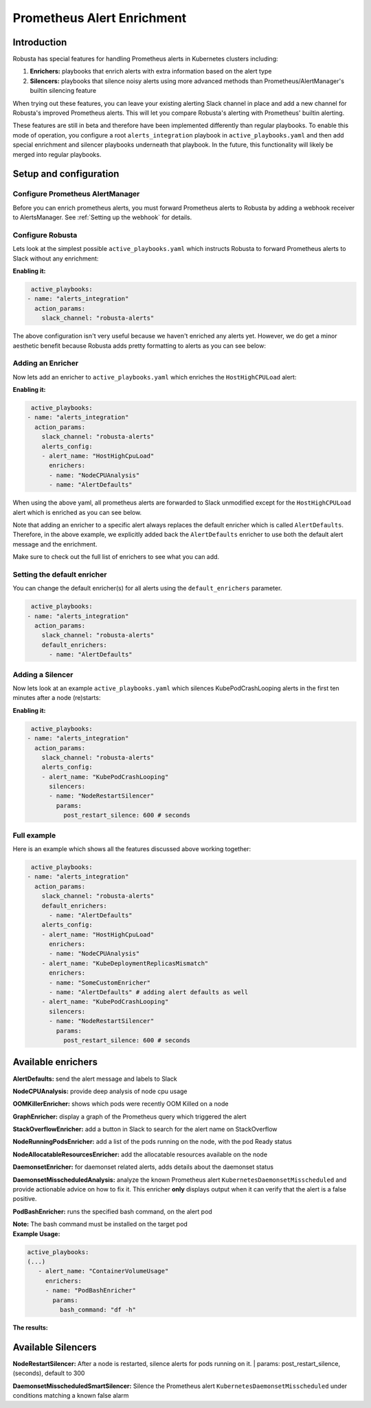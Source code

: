 .. _prometheus-alert-enrichment:

Prometheus Alert Enrichment
##################################

Introduction
^^^^^^^^^^^^^^^
Robusta has special features for handling Prometheus alerts in Kubernetes clusters including:

1. **Enrichers:** playbooks that enrich alerts with extra information based on the alert type
2. **Silencers:** playbooks that silence noisy alerts using more advanced methods than Prometheus/AlertManager's builtin silencing feature

When trying out these features, you can leave your existing alerting Slack channel in place and add a new channel for Robusta's improved Prometheus alerts.
This will let you compare Robusta's alerting with Prometheus' builtin alerting.

These features are still in beta and therefore have been implemented differently than regular playbooks. To enable this mode
of operation, you configure a root ``alerts_integration`` playbook in ``active_playbooks.yaml`` and then add special enrichment
and silencer playbooks underneath that playbook. In the future, this functionality will likely be merged into regular playbooks.

Setup and configuration
^^^^^^^^^^^^^^^^^^^^^^^^^^

Configure Prometheus AlertManager
----------------------------------
Before you can enrich prometheus alerts, you must forward Prometheus alerts to Robusta by adding a webhook receiver to AlertsManager.
See :ref:`Setting up the webhook` for details.

Configure Robusta
------------------------------
Lets look at the simplest possible ``active_playbooks.yaml`` which instructs Robusta to forward Prometheus alerts to Slack without any enrichment:

| **Enabling it:**

.. code-block:: yaml

   active_playbooks:
  - name: "alerts_integration"
    action_params:
      slack_channel: "robusta-alerts"

The above configuration isn't very useful because we haven't enriched any alerts yet.
However, we do get a minor aesthetic benefit because Robusta adds pretty formatting to alerts as you can see below:

.. image:: /images/default-slack-enrichment.png
  :width: 30 %
  :align: center

Adding an Enricher
-------------------
Now lets add an enricher to ``active_playbooks.yaml`` which enriches the ``HostHighCPULoad`` alert:

| **Enabling it:**

.. code-block:: yaml

   active_playbooks:
  - name: "alerts_integration"
    action_params:
      slack_channel: "robusta-alerts"
      alerts_config:
      - alert_name: "HostHighCpuLoad"
        enrichers:
        - name: "NodeCPUAnalysis"
        - name: "AlertDefaults"


When using the above yaml, all prometheus alerts are forwarded to Slack unmodified except for the ``HostHighCPULoad``
alert which is enriched as you can see below.

Note that adding an enricher to a specific alert always replaces the default enricher which is called ``AlertDefaults``.
Therefore, in the above example, we explicitly added back the ``AlertDefaults`` enricher to use both the default alert message and the enrichment.

.. image:: /images/node-cpu-alerts-enrichment.png
  :width: 30 %
  :alt: Analysis of node cpu usage, breakdown by pods
.. image:: /images/node-cpu-treemap.svg
    :width: 30 %
.. image:: /images/node-cpu-usage-vs-request.svg
    :width: 30 %

Make sure to check out the full list of enrichers to see what you can add.

Setting the default enricher
------------------------------

You can change the default enricher(s) for all alerts using the ``default_enrichers`` parameter.

.. code-block:: yaml

   active_playbooks:
  - name: "alerts_integration"
    action_params:
      slack_channel: "robusta-alerts"
      default_enrichers:
        - name: "AlertDefaults"

Adding a Silencer
-----------------
Now lets look at an example ``active_playbooks.yaml`` which silences KubePodCrashLooping alerts in the first ten minutes after a node (re)starts:

| **Enabling it:**

.. code-block:: yaml

   active_playbooks:
  - name: "alerts_integration"
    action_params:
      slack_channel: "robusta-alerts"
      alerts_config:
      - alert_name: "KubePodCrashLooping"
        silencers:
        - name: "NodeRestartSilencer"
          params:
            post_restart_silence: 600 # seconds

Full example
----------------
Here is an example which shows all the features discussed above working together:

.. code-block:: yaml

   active_playbooks:
  - name: "alerts_integration"
    action_params:
      slack_channel: "robusta-alerts"
      default_enrichers:
        - name: "AlertDefaults"
      alerts_config:
      - alert_name: "HostHighCpuLoad"
        enrichers:
        - name: "NodeCPUAnalysis"
      - alert_name: "KubeDeploymentReplicasMismatch"
        enrichers:
        - name: "SomeCustomEnricher"
        - name: "AlertDefaults" # adding alert defaults as well
      - alert_name: "KubePodCrashLooping"
        silencers:
        - name: "NodeRestartSilencer"
          params:
            post_restart_silence: 600 # seconds

Available enrichers
^^^^^^^^^^^^^^^^^^^^^^^^^^

**AlertDefaults:** send the alert message and labels to Slack

**NodeCPUAnalysis:** provide deep analysis of node cpu usage

**OOMKillerEnricher:** shows which pods were recently OOM Killed on a node

**GraphEnricher:** display a graph of the Prometheus query which triggered the alert

**StackOverflowEnricher:** add a button in Slack to search for the alert name on StackOverflow

**NodeRunningPodsEnricher:** add a list of the pods running on the node, with the pod Ready status

.. image:: /images/node-running-pods.png
  :width: 80 %
  :align: center

**NodeAllocatableResourcesEnricher:** add the allocatable resources available on the node

.. image:: /images/node-allocatable-resources.png
  :width: 80 %
  :align: center

**DaemonsetEnricher:** for daemonset related alerts, adds details about the daemonset status

.. image:: /images/daemonset-enricher.png
  :width: 80 %
  :align: center

**DaemonsetMisscheduledAnalysis:** analyze the known Prometheus alert ``KubernetesDaemonsetMisscheduled`` and provide
actionable advice on how to fix it. This enricher **only** displays output when it can verify that the alert is a false
positive.

.. image:: /images/daemonset-misscheduled.png

**PodBashEnricher:** runs the specified bash command, on the alert pod

| **Note:** The bash command must be installed on the target pod

| **Example Usage:**

.. code-block:: yaml

   active_playbooks:
   (...)
      - alert_name: "ContainerVolumeUsage"
        enrichers:
        - name: "PodBashEnricher"
          params:
            bash_command: "df -h"

| **The results:**

.. image:: /images/disk-usage.png
  :width: 80 %
  :align: center

Available Silencers
^^^^^^^^^^^^^^^^^^^^^^^^^^

**NodeRestartSilencer:** After a node is restarted, silence alerts for pods running on it.
| params: post_restart_silence, (seconds), default to 300


**DaemonsetMisscheduledSmartSilencer:** Silence the Prometheus alert ``KubernetesDaemonsetMisscheduled`` under
conditions matching a known false alarm

